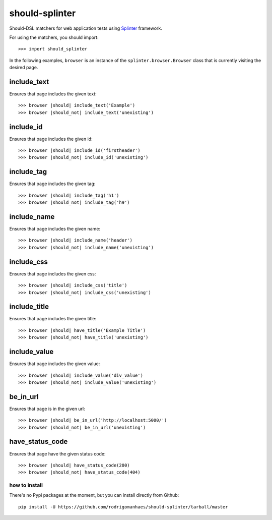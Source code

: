 should-splinter
===============

Should-DSL matchers for web application tests using `Splinter <http://splinter.cobrateam.info>`_ framework.


For using the matchers, you should import::

    >>> import should_splinter


In the following examples, ``browser`` is an instance of the
``splinter.browser.Browser`` class that is currently visiting the desired page.

include_text
------------

Ensures that page includes the given text::

    >>> browser |should| include_text('Example')
    >>> browser |should_not| include_text('unexisting')

include_id
----------

Ensures that page includes the given id::

    >>> browser |should| include_id('firstheader')
    >>> browser |should_not| include_id('unexisting')

include_tag
----------

Ensures that page includes the given tag::

    >>> browser |should| include_tag('h1')
    >>> browser |should_not| include_tag('h9')

include_name
------------

Ensures that page includes the given name::

    >>> browser |should| include_name('header')
    >>> browser |should_not| include_name('unexisting')

include_css
-----------

Ensures that page includes the given css::

    >>> browser |should| include_css('title')
    >>> browser |should_not| include_css('unexisting')

include_title
-------------

Ensures that page includes the given title::

    >>> browser |should| have_title('Example Title')
    >>> browser |should_not| have_title('unexisting')

include_value
-------------

Ensures that page includes the given value::

    >>> browser |should| include_value('div_value')
    >>> browser |should_not| include_value('unexisting')

be_in_url
---------

Ensures that page is in the given url::

    >>> browser |should| be_in_url('http://localhost:5000/')
    >>> browser |should_not| be_in_url('unexisting')

have_status_code
----------------

Ensures that page have the given status code::

    >>> browser |should| have_status_code(200)
    >>> browser |should_not| have_status_code(404)


how to install
~~~~~~~~~~~~~~

There's no Pypi packages at the moment, but you can install directly from Github::

    pip install -U https://github.com/rodrigomanhaes/should-splinter/tarball/master

